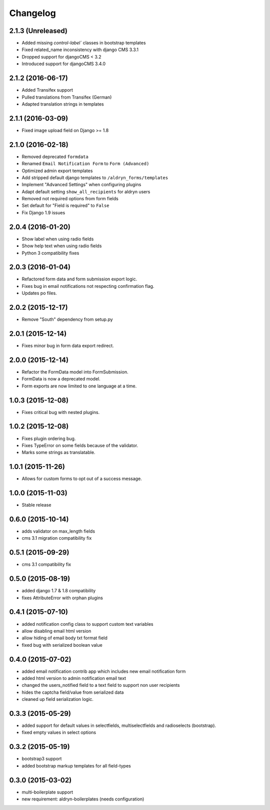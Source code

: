 Changelog
=========

2.1.3 (Unreleased)
------------------
* Added missing `control-label`` classes in bootstrap templates
* Fixed related_name inconsistency with django CMS 3.3.1
* Dropped support for djangoCMS < 3.2
* Introduced support for djangoCMS 3.4.0

2.1.2 (2016-06-17)
------------------
* Added Transifex support
* Pulled translations from Transifex (German)
* Adapted translation strings in templates

2.1.1 (2016-03-09)
------------------
* Fixed image upload field on Django >= 1.8

2.1.0 (2016-02-18)
------------------
* Removed deprecated ``formdata``
* Renamed ``Email Notification Form`` to ``Form (Advanced)``
* Optimized admin export templates
* Add stripped default django templates to ``/aldryn_forms/templates``
* Implement "Advanced Settings" when configuring plugins
* Adapt default setting ``show_all_recipients`` for aldryn users
* Removed not required options from form fields
* Set default for "Field is required" to ``False``
* Fix Django 1.9 issues

2.0.4 (2016-01-20)
------------------
* Show label when using radio fields
* Show help text when using radio fields
* Python 3 compatibility fixes

2.0.3 (2016-01-04)
------------------
* Refactored form data and form submission export logic.
* Fixes bug in email notifications not respecting confirmation flag.
* Updates po files.

2.0.2 (2015-12-17)
------------------
* Remove "South" dependency from setup.py

2.0.1 (2015-12-14)
------------------
* Fixes minor bug in form data export redirect.

2.0.0 (2015-12-14)
------------------
* Refactor the FormData model into FormSubmission.
* FormData is now a deprecated model.
* Form exports are now limited to one language at a time.

1.0.3 (2015-12-08)
------------------
* Fixes critical bug with nested plugins.

1.0.2 (2015-12-08)
------------------
* Fixes plugin ordering bug.
* Fixes TypeError on some fields because of the validator.
* Marks some strings as translatable.

1.0.1 (2015-11-26)
------------------
* Allows for custom forms to opt out of a success message.

1.0.0 (2015-11-03)
------------------
* Stable release

0.6.0 (2015-10-14)
------------------
* adds validator on max_length fields
* cms 3.1 migration compatibility fix

0.5.1 (2015-09-29)
------------------
* cms 3.1 compatibility fix

0.5.0 (2015-08-19)
------------------
* added django 1.7 & 1.8 compatibility
* fixes AttributeError with orphan plugins

0.4.1 (2015-07-10)
------------------
* added notification config class to support custom text variables
* allow disabling email html version
* allow hiding of email body txt format field
* fixed bug with serialized boolean value

0.4.0 (2015-07-02)
------------------
* added email notification contrib app which includes new email notification form
* added html version to admin notification email text
* changed the users_notified field to a text field to support non user recipients
* hides the captcha field/value from serialized data
* cleaned up field serialization logic.

0.3.3 (2015-05-29)
------------------
* added support for default values in selectfields, multiselectfields and radioselects (bootstrap).
* fixed empty values in select options

0.3.2 (2015-05-19)
------------------
* bootstrap3 support
* added bootstrap markup templates for all field-types

0.3.0 (2015-03-02)
------------------
* multi-boilerplate support
* new requirement: aldryn-boilerplates (needs configuration)
